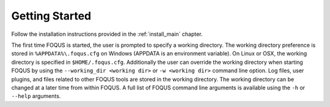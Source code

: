 .. _sec.flowsheet.starting.foqus:

Getting Started
===============

Follow the installation instructions provided in the :ref:`install_main` chapter.

The first time FOQUS is started, the user is prompted to specify a working directory. The working
directory preference is stored in ``%APPDATA%\.foqus.cfg`` on Windows (APPDATA is an environment
variable). On Linux or OSX, the working directory is specified in ``$HOME/.foqus.cfg``. Additionally
the user can override the working directory when starting FOQUS by using the ``--working_dir
<working dir>`` or ``-w <working dir>`` command line option. Log files, user plugins, and files
related to other FOQUS tools are stored in the working directory. The working directory can be
changed at a later time from within FOQUS. A full list of FOQUS command line arguments is available
using the ``-h`` or ``--help`` arguments.
